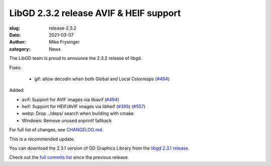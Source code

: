 LibGD 2.3.2 release AVIF & HEIF support
#######################################

:slug: release-2.3.2
:date: 2021-03-07
:author: Mike Frysinger
:category: News

The LibGD team is proud to announce the 2.3.2 release of libgd.

Fixes:

 - gif: allow decodin when both Global and Local Colormaps (`#494`_)

Added:

- avif: Support for AVIF images via libavif (`#494`_)
- heif: Support for HEIF/AVIF images via libheif (`#395`_) (`#557`_)
- webp: Drop ../deps/ search when building with cmake
- Windows: Remove unused snprintf fallback

For full list of changes, see `CHANGELOG.md`_.
 
This is a recommended update.

You can download the 2.3.1 version of GD Graphics Library from
the `libgd 2.3.1 release`_.

Check out the `full commits list`_ since the previous release.

.. _CHANGELOG.md: https://github.com/libgd/libgd/blob/gd-2.3.1/CHANGELOG.md
.. _libgd 2.3.1 release: https://github.com/libgd/libgd/releases/tag/gd-2.3.1
.. _full commits list: https://github.com/libgd/libgd/compare/gd-2.3.0...gd-2.3.1
.. _gitter: https://gitter.im/libgd/libgd
.. _#494: https://github.com/libgd/libgd/issues/494
.. _#395: https://github.com/libgd/libgd/issues/395
.. _#557: https://github.com/libgd/libgd/issues/557